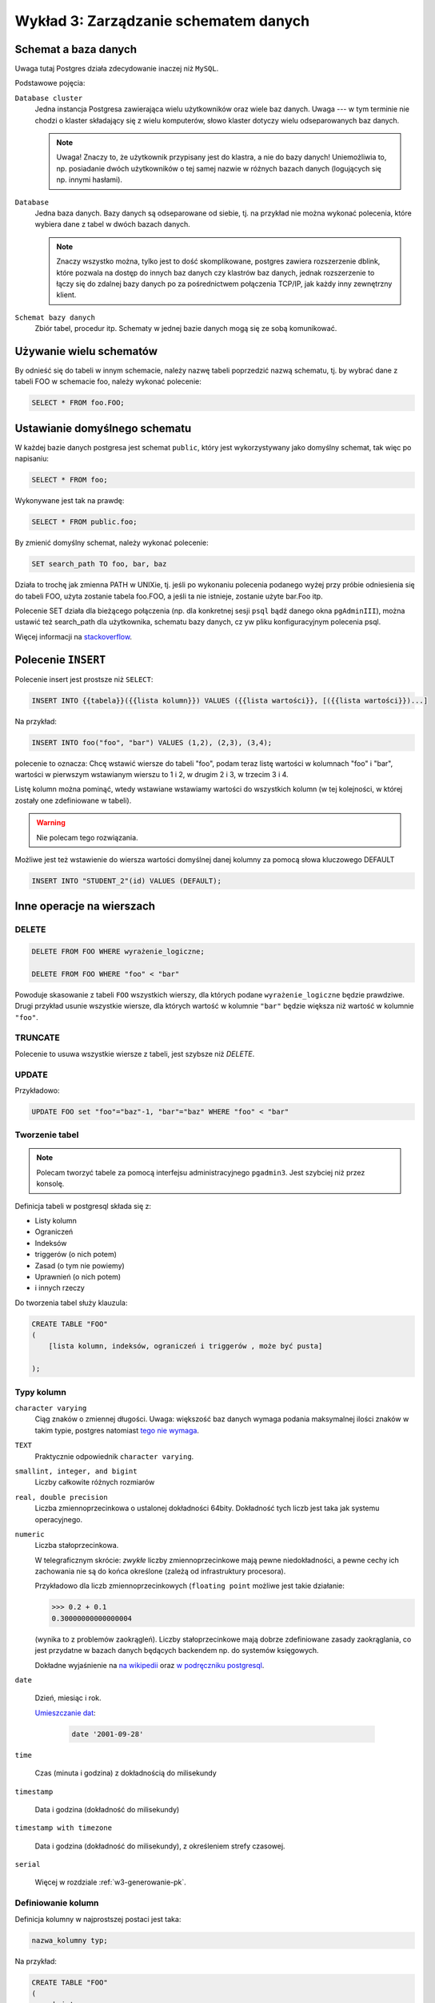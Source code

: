 .. role:: raw-math(raw)
    :format: latex html

Wykład 3: Zarządzanie schematem danych
=======================================

Schemat a baza danych
----------------------

Uwaga tutaj Postgres działa zdecydowanie inaczej niż ``MySQL``.

Podstawowe pojęcia:

``Database cluster``
    Jedna instancja Postgresa zawierająca wielu użytkowników
    oraz wiele baz danych. Uwaga --- w tym terminie nie chodzi o klaster
    składający się z wielu komputerów, słowo klaster dotyczy wielu
    odseparowanych baz danych.

    .. note::
        Uwaga! Znaczy to, że użytkownik przypisany jest do klastra, a nie
        do bazy danych! Uniemożliwia to, np. posiadanie dwóch użytkowników
        o tej samej nazwie w różnych bazach danych (logujących się np.
        innymi hasłami).

``Database``
    Jedna baza danych. Bazy danych są odseparowane od siebie, tj. na przykład
    nie można wykonać polecenia, które wybiera dane z tabel w dwóch
    bazach danych.

    .. note::
        Znaczy wszystko można, tylko jest to dość skomplikowane,
        postgres zawiera rozszerzenie dblink, które pozwala na dostęp do innych
        baz danych czy klastrów baz danych, jednak rozszerzenie to łączy się
        do zdalnej bazy danych po za pośrednictwem połączenia TCP/IP,
        jak każdy inny zewnętrzny klient.

``Schemat bazy danych``
    Zbiór tabel, procedur itp. Schematy w jednej bazie danych mogą się
    ze sobą komunikować.

Używanie wielu schematów
------------------------

By odnieść się do tabeli w innym schemacie, należy nazwę tabeli
poprzedzić nazwą schematu, tj. by wybrać dane z tabeli FOO
w schemacie foo, należy wykonać polecenie:

.. code-block:: sql

    SELECT * FROM foo.FOO;

Ustawianie domyślnego schematu
------------------------------

W każdej bazie danych postgresa jest schemat ``public``, który
jest wykorzystywany jako domyślny schemat, tak więc po napisaniu:

.. code-block:: sql

    SELECT * FROM foo;

Wykonywane jest tak na prawdę:

.. code-block:: sql

    SELECT * FROM public.foo;

By zmienić domyślny schemat, należy wykonać polecenie:

.. code-block:: sql

    SET search_path TO foo, bar, baz

Działa to trochę jak zmienna PATH w UNIXie, tj. jeśli po wykonaniu polecenia
podanego wyżej przy próbie odniesienia się do tabeli FOO,
użyta zostanie tabela foo.FOO, a jeśli ta nie istnieje,
zostanie użyte bar.Foo itp.

Polecenie SET działa dla bieżącego połączenia (np. dla konkretnej
sesji ``psql`` bądź danego okna ``pgAdminIII``), można
ustawić też search_path dla użytkownika, schematu bazy danych,
cz yw pliku konfiguracyjnym polecenia psql.

Więcej informacji na `stackoverflow <http://stackoverflow.com/questions/2875610/>`_.

Polecenie ``INSERT``
--------------------

Polecenie insert jest prostsze niż ``SELECT``:

.. code-block:: sql

    INSERT INTO {{tabela}}({{lista kolumn}}) VALUES ({{lista wartości}}, [({{lista wartości}})...]

Na przykład:

.. code-block:: sql

    INSERT INTO foo("foo", "bar") VALUES (1,2), (2,3), (3,4);

polecenie to oznacza: Chcę wstawić wiersze do tabeli "foo", podam teraz
listę wartości w kolumnach "foo" i "bar", wartości w pierwszym wstawianym
wierszu to 1 i 2, w drugim 2 i 3, w trzecim 3 i 4.

Listę kolumn można pominąć, wtedy wstawiane wstawiamy wartości do
wszystkich kolumn (w tej kolejności, w której zostały one zdefiniowane w
tabeli).

.. warning::

    Nie polecam tego rozwiązania.

Możliwe jest też wstawienie do wiersza wartości domyślnej danej kolumny
za pomocą słowa kluczowego DEFAULT

.. code-block:: sql

    INSERT INTO "STUDENT_2"(id) VALUES (DEFAULT);

Inne operacje na wierszach
--------------------------


DELETE
^^^^^^

.. code-block:: sql

    DELETE FROM FOO WHERE wyrażenie_logiczne;

    DELETE FROM FOO WHERE "foo" < "bar"

Powoduje skasowanie z tabeli ``FOO`` wszystkich wierszy, dla których
podane ``wyrażenie_logiczne`` będzie prawdziwe. Drugi przykład usunie
wszystkie wiersze, dla których wartość w kolumnie ``"bar"`` będzie
większa niż wartość w kolumnie ``"foo"``.

TRUNCATE
^^^^^^^^

Polecenie to usuwa wszystkie wiersze z tabeli, jest szybsze niż `DELETE`.


UPDATE
^^^^^^

Przykładowo:

.. code-block:: sql

    UPDATE FOO set "foo"="baz"-1, "bar"="baz" WHERE "foo" < "bar"

Tworzenie tabel
^^^^^^^^^^^^^^^



.. note::

    Polecam tworzyć tabele za pomocą interfejsu administracyjnego
    ``pgadmin3``. Jest szybciej niż przez konsolę.

Definicja tabeli w postgresql składa się z:

* Listy kolumn
* Ograniczeń
* Indeksów
* triggerów (o nich potem)
* Zasad (o tym nie powiemy)
* Uprawnień (o nich potem)
* i innych rzeczy

Do tworzenia tabel służy klauzula:

.. code-block:: sql

    CREATE TABLE "FOO"
    (
        [lista kolumn, indeksów, ograniczeń i triggerów , może być pusta]

    );

Typy kolumn
^^^^^^^^^^^

``character varying``
    Ciąg znaków o zmiennej długości. Uwaga: większość baz danych wymaga
    podania maksymalnej ilości znaków w takim typie, postgres natomiast
    `tego nie wymaga <http://www.postgresql.org/docs/9.2/static/datatype-character.html>`_.

``TEXT``
    Praktycznie odpowiednik ``character varying``.

``smallint, integer, and bigint``
    Liczby całkowite różnych rozmiarów

``real, double precision``
     Liczba zmiennoprzecinkowa o ustalonej dokładności 64bity. Dokładność
     tych liczb jest taka jak systemu operacyjnego.

``numeric``
    Liczba stałoprzecinkowa.

    W telegraficznym
    skrócie: *zwykłe* liczby zmiennoprzecinkowe mają pewne niedokładności,
    a pewne cechy ich zachowania nie są do końca określone (zależą od
    infrastruktury procesora).

    Przykładowo dla liczb zmiennoprzecinkowych (``floating point`` możliwe jest takie działanie:

    .. code-block:: python

        >>> 0.2 + 0.1
        0.30000000000000004

    (wynika to z problemów zaokrągleń). Liczby stałoprzecinkowe mają dobrze
    zdefiniowane zasady zaokrąglania, co jest przydatne w bazach danych będących
    backendem np. do systemów księgowych.

    Dokładne
    wyjaśnienie na `na wikipedii <en.wikipedia.org/w/index.php?title=Fixed-point_arithmetic&oldid=568726823>`_
    oraz `w podręczniku postgresql <http://www.postgresql.org/docs/9.2/static/datatype-numeric.html#DATATYPE-NUMERIC-DECIMAL>`_.

``date``

    Dzień, miesiąc i rok.

    `Umieszczanie dat <http://www.postgresql.org/docs/9.1/static/functions-datetime.html>`_:

     .. code-block:: sql

        date '2001-09-28'

``time``

    Czas (minuta i godzina) z dokładnością do milisekundy

``timestamp``

    Data i godzina (dokładność do milisekundy)

``timestamp with timezone``

    Data i godzina (dokładność do milisekundy), z określeniem strefy czasowej.

``serial``

    Więcej w rozdziale :ref:`w3-generowanie-pk`.


Definiowanie kolumn
^^^^^^^^^^^^^^^^^^^

Definicja kolumny w najprostszej postaci jest taka:

.. code-block:: sql

    nazwa_kolumny typ;

Na przykład:

.. code-block:: sql

    CREATE TABLE "FOO"
    (
        pk integer
    );

.. code-block:: sql

    ALTER TABLE "FOO" ADD COLUMN pk integer;

Dodawanie kolumn
****************

.. code-block:: sql

    ALTER TABLE "FOO" ADD COLUMN ....;
    ALTER TABLE "FOO" DROP COLUMN nazwa;
    ALTER TABLE "FOO" RENAME COLUMN nazwa1 TO nazwa2;

Usuwanie tabel
**************

.. code-block:: sql

    DROP TABLE "FOO":


Domyślne wartości
*****************

Do każdej kolumny możemy dodać domyślną wartość, tj. wartość która
będzie przypisana do kolumny, jeśli w poleceniu ``INSERT``
dana kolumna nie będzie określona.

Klauzula default może określać wartość domyślną jako stałą, lub np.
wynik wywołania funkcji.

Klauzula default nie umożliwia odnoszenia się do pozostałych kolumn
w danym wierszu (taka funkcjonalność możliwa jest do osiągnięcia
za pomocą triggera).

.. code-block:: sql

    CREATE TABLE products (
        product_no integer DEFAULT nextval('products_product_no_seq'), -- default jako funkcja
        name text,
        price numeric DEFAULT 9.99 -- stałe default
    );

Indeksy
^^^^^^^

Indeksy są techniką pozwalającą na przyśpieszanie wykonywania zapytań,
bez indeksów każde zapytanie musi odczytać całą tabelę, tj.
takie zapytanie:

.. code-block:: sql

    SELECT name FROM student WHERE id = 5;

Będzie odczytywać wiersze z tabeli jeden po drugim, aż trafi na
indeks o id równym pięć wtedy go zwróci.

Indeks jest miejscem, w którym ``id`` są posortowane,
a wraz z nim przechowywana jest informacja gdzie znajduje się
rząd o danym ``id``.

W takim wypadku baza danych musi przeszukać indeks (co
zajmuje jej średnio $log_2(n)$ ($n$ -- ilość wierszy w tabeli)
odczytów, a potem odczytuje z dysku dobry wiersz.

Wady indeksów:
**************

Zwiększają rozmiar bazy danych, często rozmiar indeksów do tabeli
jest większy, niż rozmiar tabeli.

Zwalniają dodawanie wierszy (bo dodając wiersz baza musi odświeżyć
wszystkie indeksy!)

W niektórych wypadkach nie powodują przyśpieszenia odczytów (o tym później).

Triggery
^^^^^^^^

Są to małe kawałki SQL uruchamiane przed lub po takich operacjach jak
wstawienie, zmiana czy usunięcie wiersza.

Ograniczenia
------------

O tym jak działają kluce główne pisałem na poprzednim
wykładzie: :ref:`w2-pk`.

Klucze główne
^^^^^^^^^^^^^

Klucze główne składające się z pojedynczej kolumny nazywamy prostymi.

Składnia ich tworzenia jest taka:

.. code-block:: sql

    CREATE TABLE "BAR"
    (
        pk integer primary key
    );

Możliwa jest też druga składnia:

.. code-block:: sql

    CREATE TABLE "BAZ"
    (
        pk integer,
        primary key (pk)
    );

Drugi sposób określania kluczy głównych jest o tyle wygodny, że
wydziela definicję danych od definicji więzów.

Złożone klucze główne
*********************

Złożone klucze główne to klucze, na które składa się wiele kolumn.
Przykładowo mamy tabelę, która obrazuje relację studenta i promotora
tabela ta będzie miała taką definicję:

.. code-block:: sql

    CREATE TABLE "PROMOTOR_LINK"
    (
       student_id integer,
       pracownik_id integer,
        PRIMARY KEY (student_id, pracownik_id)
    );

Wiersz będzie jednoznacznie identyfikowany przez trzy kolumny:
studenta, pracownika oraz rodzaj pracy, którą student napisał a
promotor wypromował.

.. w3-naturalne-syntetyczne-pk:

Naturalne i syntetyczne (sztuczne) klucze główne
************************************************

Naturalny klucz główny (*z ang.* natural key), to klucz główny, na
który składają się kolumny już istniejące w bazie danych mające
znaczenie w *świecie rzeczywistym*. W naszej bazie tabela ``DATA_POINT``
ma klucz naturalny.

Klucz syntetyczny (*z ang.* surrogate key), to klucz,,którego wartości
mają znaczenie tylko wewnątrz bazy danych. W naszej bazie tabele
``DATA_SOURCE`` oraz ``POINT_TYPE`` mają klucze syntetyczne, są to
kolejne liczby naturalne przypisane do danego wiersza.

Klucze naturalne kontra klucze syntetyczne
******************************************

Według wielu administratorów w zasadzie zawsze należy dodawać
do tabeli klucz syntetyczny. Ma on takie zalety:

* Jego wartość nigdy się nie zmienia (zmianę wartości w klucza naturalnego
  może wymusić zmiana w świecie)
* Nie zależy od zachowania świata zewnętrznego.
* Klucze sztuczne są mniejsze, generalnie są intem.
* Joiny po kluczach sztucznych mogą być szybsze (Sztuczne klucze główne
  są mniejsze)

Wady kluczy syntetycznych:

* Powoduje dodanie nowej kolumny i nowego indeksu do tabeli
* Wartość sztucznego klucza nie zależy od zawartości wiersza,
  co może utrudniać tworzenie rozproszonych baz danych.

Wady kluczy naturalnych

* Zmiana świata zewnętrznego może wymusić zmianę kluczy naturalnych
  w naszej bazie danych.
* Może się okazać, że klucze, które są teoretycznie unikalne,
  wcale takie nie są.


Przykład: numer ``PESEL`` jako klucz główny w tabeli
*****************************************************

Wszyscy wiedzą, że pesel ma takie charakterystyki:

* Numer pesel jest unikalny
* Numer pesel zawiera datę urodzenia
* Numer pesel posiada sumę kontrolną
* Numer pesel jest niezmienny (raz nadany nie zmieni się nigdy)
* Każdy ma pesel
* Numer pesel będzie obowiązywać zawsze.

w praktyce:

Numer pesel był przez lata nadawany *ręcznie* tj. pani w urzędzie
nadawała go i ręcznie liczyła sumę kontrolną, zdarzają się więc
osoby, które mają taki sam numer pesel (rzadko, bo rzadko, ale są).

Numer pesel zawiera datę urodzenia, jednak zdarzają się dni, w których
"urodziło się" ponad 100 000 osób, wtedy osobom przypisuje się numery
pesel z następnych dni.

Numer pesel posiada sumę kontrolną, ale czasem jest ona błędnie wyliczona
(znów: pesele były przyznawane *ręcznie*).

Można zmienić sobie numer ``PESEL`` (`Ustawa o ewidencji ludości i
dowodach osobistych <http://isap.sejm.gov.pl/DetailsServlet?id=WDU19740140085>`_)

Niektóre osoby przebywające w Polsce nie posiadają numeru pesel
(np. obcokrajowcy).

.. _w3-generowanie-pk:

Generowanie kluczy głównych
***************************

Wartości sztucznych kluczy głównych muszą być generowane przez
bazę danych.

Najprostszą metodą generowania kluczy głównych jest użycie typu
``SERIAL`` do kolumny oznaczającej klucz główny:


.. code-block:: sql

    CREATE TABLE "STUDENT_2"
    (
        id serial NOT NULL,
        CONSTRAINT "STUDENT_2_pkey" PRIMARY KEY (id )
    )

Teraz kolejnym wstawianym wierszom kolumny ``id`` będą
przypisywane kolejne liczby naturalne.

Takie podejście może mieć pewne wady: podczas
wstawiania wiersza musimy nie tylko umieścić dane w bazie danych,
ale również odebrać nadaną wartość klucza głównego. Co może być
niewydajne przy wstawianiu miliona wierszy do bazy danych.

By odebrać od bazy danych wartość nadanego ``id`` możemy
użyć klauzuli (jest ona rozszerzeniem SQL i działa
tylko w postgresql):

.. code-block:: sql

    INSERT INTO "STUDENT_2"(id) VALUES (DEFAULT)
    RETURNING id;


Sekewencje
**********

Bardziej wydajną metodą generowania kluczy głównych są sekwencje.
Sekwencja czymś co zwraca kolejne liczby naturalne i jest skonstruowana
tak, że bez względu na sposób dostępu sekwencja nigdy nie zwróci
tej samej liczby wielokrotnie.

By stworzyć sekwencję należy wykonać polecenie:

.. code-block:: sql

    CREATE SEQUENCE FOOBAR;

Do pobrania następnej liczby z sekwencji służy funkcja
nextval.

By stworzyć klucz główny generowany z sekwencji można wykonać:

.. code-block:: sql

    CREATE TABLE products (
        product_no integer DEFAULT nextval('products_product_no_seq')
    );

Sekwencje mają tą przewagę nad kolumnami ``serial``, że możliwe jest zarezerwowanie wielu
przyszłych wartości kluczy głównych na raz.

Klucze obce
^^^^^^^^^^^


By jedna tabela odnosiła się do innej musimy dodać kolejne
ograniczenie, tzw. klucz obcy.

Powiedzmy, że tabele student i pracownik z poprzedniego przykładu
mają taką definicję:

.. code-block:: sql

    CREATE TABLE "STUDENT"
    (
      id integer NOT NULL,
      CONSTRAINT "STUDENT_pkey" PRIMARY KEY (id ),
      name character varying
    );

    CREATE TABLE "PRACOWNIK"
    (
      id integer NOT NULL,
      CONSTRAINT "PRACOWNIK_pkey" PRIMARY KEY (id ),
      name character varying
    )


W takim wypadku do tabeli ``"PROMOTOR_LINK"`` musimy dodać takie
ograniczenia:

.. code-block:: sql

    ALTER TABLE "PROMOTOR_LINK"
      ADD CONSTRAINT "PROMOTOR_LINK_student_id_fkey" FOREIGN KEY (student_id)
          REFERENCES "STUDENT" (id);
    ALTER TABLE "PROMOTOR_LINK"
      ADD CONSTRAINT "PROMOTOR_LINK_promotor_id_fkey" FOREIGN KEY (pracownik_id)
          REFERENCES "PROMOTOR" (id);


Składnia tego wyrażenia jest taka:

.. code-block:: sql
    
    ADD CONSTRAINT [[NAZWA]] FOREINGN KEY ([[lista kolumn w lokalnej tabeli]])
    REFERENCES [[nazwa zdalnej tabeli]] ([[lista kolumn w zdalnej tabeli]];

Klucze obce gwarantują, że jeśli w danym wierszu w kolumnie
``student_id`` jest wartość ``4``, to rzeczywiście istnieje
wiersz w tabeli ``STUDENT`` którego ``id`` wynosi ``4``.

Klucze obce pozwalają bezpiecznie pisać polecenia ``SELECT`` z klauzulą ``JOIN``, 
przy zapytaniu: 

.. code-block:: sql

    SELECT student.name, promotor.name FROM "PROMOTOR_LINK" AS pl 
        JOIN "STUDENT" student ON (student.id = pl.student_id)
        JOIN "PROMOTOR" promotor ON (promotor.id = pl.promotor_id)

wiemy że dla student o ``id`` równym ``student_id`` będzie zawsze istnieć:
gwarantuje to ``FOREIGN KEY``.


Złożone klucze obce
^^^^^^^^^^^^^^^^^^^

Jeśli tabela, do której się odnosimy ma złożony klucz główny to
klucze obce do tej tabeli muszą być złożone.
Powiedzmy, że mamy tabelę praca, która odwzorowuje pracę dyplomową,
wartość w tej tabeli jest jednoznacznie identyfikowana przez dwie
kolumny: rozdaj pracy i id studenta:

.. code-block:: sql

    CREATE TABLE "Praca"
    (
      student_id integer NOT NULL,
      type integer NOT NULL,
      CONSTRAINT "Praca_pkey" PRIMARY KEY (student_id , type )
    )

By dodać odniesienie to do pracy do tabeli ``PROMOTOR_LINK``
musielibyśmy dodać kolumnę ``praca_type`` oraz
złożony klucz obcy:

.. code-block:: sql

    ALTER TABLE "PROMOTOR_LINK" ADD COLUMN praca_type integer;
    ALTER TABLE "PROMOTOR_LINK" ALTER COLUMN praca_type SET NOT NULL;
    ALTER TABLE "PROMOTOR_LINK" ADD CONSTRAINT "PROMOTOR_LINK_student_id_fkey1" FOREIGN KEY (student_id, praca_type)
      REFERENCES "Praca" (student_id, type)

Cascade
^^^^^^^^

Silnik bazy danych nie pozwoli na wstawienie rzędu danych do tabeli
`PROMOTOR_LINK`, jeśli w tym rzędzie będzie odniesienie
do nieistniejącego studenta. Jednak co się stanie jeśli już po
utworzeniu wiersza w tabeli `PROMOTOR_LINK` usuniemy
studenta, do którego dany wiersz się odnosi?

Ponieważ serwer wymusza prawdziwość ograniczeń zawsze,
pod koniec transakcji (czym są transakcje powiemy później)
baza danych zgłosi wyjątek, że ograniczenie jest niespełnione i zmiany
zostaną wycofane.

W dalszej cześci zakładamy że usuwamy rząd z tabeli ``STUDENT`` do którego donosi
się jakiś wiersz z tabeli: `PROMOTOR_LINK`.

Ponieważ takie zachowanie może nie być pożądane, może zostać
skonfigurowane, za pomocą dodatkowych klauzul, które
zarządzają propagacją (z ang. cascade) zmian:

.. code-block:: sql

    CONSTRAINT "PROMOTOR_LINK_student_id_fkey1" FOREIGN KEY (student_id, praca_type)
    REFERENCES "Praca" (student_id, type)
    ON UPDATE NO ACTION ON DELETE NO ACTION

Dokładniej rozszyfrujmy linijkę:

.. code-block:: sql

    ON UPDATE NO ACTION ON DELETE NO ACTION.

Linia ta pozwala wybrać akcję do wykonania przez serwer, gdy
zdalny wiersz (w naszym przykładzie zdalny rząd to wiersz z tabeli ``STUDENT``
do którego odnosi się jakaś ``PRACA_LINK``), danych jest usuwany (``ON DELETE``) bądź
zmieniany (``ON UPDATE``).

Akcje do wybrania są takie:

``NO ACTION``
    spowoduje nie wykonanie żadnej akcji,
    co może spowodować wyrzucenie wyjątku podczas zamykania transakcji
    (nie spowoduje go jeśli potem usuniemy również wiersz ze wszystkuch tabel
    posiadających klucz obcy do tego wiersza).
``RESTRICT``
    spowoduje wyrzucenie wyjątku od razu!
``SET NULL``
    spowoduje ustawienie wartości NULL w
    kolumnach odnoszących się do kasowanego lub zmienianego wiersza.
``SET DEFAULT``
    spowoduje ustawienie domyślnej wartości
    w kolumnach odnoszących się do kasowanego lub zmienianego wiersza
``CASCADE``
    jeśli zdalny wiersz jest kasowany spowoduje
    skasowanie wierszy, które się do niego odnoszą, jeśli jest
    zmieniany spowoduje zmianę wartości w tej tabeli by ciągle
    odnosiły się do tego samego wiersza.


Ograniczenie NOT NULL
^^^^^^^^^^^^^^^^^^^^^

Domyślnie kolumny zawsze mogą przyjmować wartość pustą (``NULL``)
Dodanie ograniczenia NOT NULL umożliwia wymuszenie by wartości w danej
kolumnie były różne od ``null``.

Ograniczenie UNIQUE
^^^^^^^^^^^^^^^^^^^

Ograniczenie to powoduje że dana wartość w danej kolumnie w danej tabeli może
pojawić się tylko raz.

Powedzmy że chcemy wymagać by nasi użytkownicy mieli unikalne adresy e-mail:

.. code-block:: sql

    CREATE TABLE "FOO"
    (
        pk integer,
        email character varying,
        CONSTRAINT "FOO_unique" UNIQUE (email)
    )

.. note::

    Klucze unikalne powodują podobne problemy co naturalne klucze główne:
    czasem po prostu może się okazać, że coś powinno być unikalne,
    takie nie jest.

Ograniczenie CHECK
^^^^^^^^^^^^^^^^^^

Ograniczenie check pozwala na sprawdzenie wyniku dowolnej operacji logicznej
wykonywanej na danym wierszu (operacja ta nie może wykonywać
zapytań ani odnosić się do innych rzędów tabeli).

Przykładowo by sprawdzić czy email jest poprawny należy dodać takie graniczenie:

.. code-block:: sql

    CREATE TABLE "FOO"
    (
        pk integer,
        email character varying,
        CONSTRAINT "FOO_email_check" CHECK (email LIKE '%@%.%')
    )

Teraz takie zapytanie się powiedzie:

.. code-block:: sql

    INSERT INTO "FOO"(email) VALUES('bzdak@poczta.if.pw.edu.pl');

a takie nie:

.. code-block:: sql

    INSERT INTO "FOO"(email) VALUES('bar');

.. note::

    Generalnie sprawdzanie poprawnoście adresu ``e-mail`` za pomocą `wyrażenia
    regularnego <http://pl.wikipedia.org/w/index.php?title=Wyra%C5%BCenie_regularne&oldid=36664770>`_
    (jeśli nie znacie wyrażeń regularnych, bardzo polecam poznanie ich!)
    w bazie danych nie jest najlepszym pomysłem, ponieważ:

    * Większość specjalistów powie że baza danych nie jest odpowiednią warstwą
      aplikacji do wykonania tego sprawdzenia.
    * Najlepszą metodą sprawdzenia poprawności adresu e-mail jest wysłanie
      na ten adres wiadomości.
    * Zgodnie ze specyfikacją `RFC 5322
      <http://tools.ietf.org/html/rfc5322#section-3.4.1>`_ adres email może
      zawierać dużo bardzo dużo dziwnych rzeczy, na przykład taki adres
      *jest poprawny*: ``"Abc\@def"@iana.org``.
